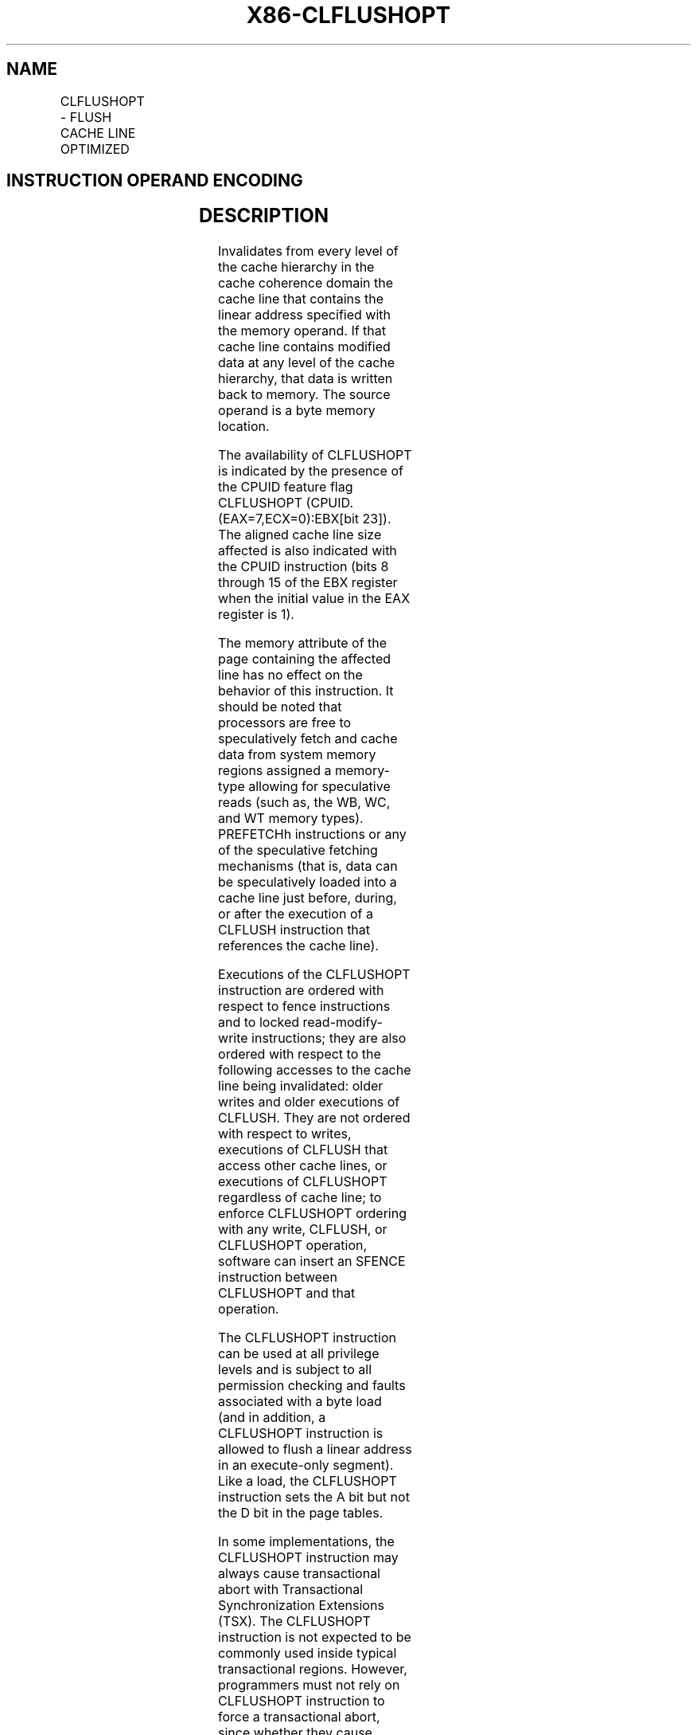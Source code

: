 .nh
.TH "X86-CLFLUSHOPT" "7" "May 2019" "TTMO" "Intel x86-64 ISA Manual"
.SH NAME
CLFLUSHOPT - FLUSH CACHE LINE OPTIMIZED
.TS
allbox;
l l l l l 
l l l l l .
\fB\fCOpcode / Instruction\fR	\fB\fCOp/En\fR	\fB\fC64\-bit Mode\fR	\fB\fCCompat/Leg Mode\fR	\fB\fCDescription\fR
NFx 66 0F AE /7 CLFLUSHOPT m8	M	Valid	Valid	T{
Flushes cache line containing m8.
T}
.TE

.SH INSTRUCTION OPERAND ENCODING
.TS
allbox;
l l l l l 
l l l l l .
Op/En	Operand 1	Operand 2	Operand 3	Operand 4
M	ModRM:r/m (w)	NA	NA	NA
.TE

.SH DESCRIPTION
.PP
Invalidates from every level of the cache hierarchy in the cache
coherence domain the cache line that contains the linear address
specified with the memory operand. If that cache line contains modified
data at any level of the cache hierarchy, that data is written back to
memory. The source operand is a byte memory location.

.PP
The availability of CLFLUSHOPT is indicated by the presence of the CPUID
feature flag CLFLUSHOPT (CPUID.(EAX=7,ECX=0):EBX[bit 23]). The aligned
cache line size affected is also indicated with the CPUID instruction
(bits 8 through 15 of the EBX register when the initial value in the EAX
register is 1).

.PP
The memory attribute of the page containing the affected line has no
effect on the behavior of this instruction. It should be noted that
processors are free to speculatively fetch and cache data from system
memory regions assigned a memory\-type allowing for speculative reads
(such as, the WB, WC, and WT memory types). PREFETCHh instructions or
any of the speculative fetching mechanisms (that is, data can be
speculatively loaded into a cache line just before, during, or after the
execution of a CLFLUSH instruction that references the cache line).

.PP
Executions of the CLFLUSHOPT instruction are ordered with respect to
fence instructions and to locked read\-modify\-write instructions; they
are also ordered with respect to the following accesses to the cache
line being invalidated: older writes and older executions of CLFLUSH.
They are not ordered with respect to writes, executions of CLFLUSH that
access other cache lines, or executions of CLFLUSHOPT regardless of
cache line; to enforce CLFLUSHOPT ordering with any write, CLFLUSH, or
CLFLUSHOPT operation, software can insert an SFENCE instruction between
CLFLUSHOPT and that operation.

.PP
The CLFLUSHOPT instruction can be used at all privilege levels and is
subject to all permission checking and faults associated with a byte
load (and in addition, a CLFLUSHOPT instruction is allowed to flush a
linear address in an execute\-only segment). Like a load, the CLFLUSHOPT
instruction sets the A bit but not the D bit in the page tables.

.PP
In some implementations, the CLFLUSHOPT instruction may always cause
transactional abort with Transactional Synchronization Extensions (TSX).
The CLFLUSHOPT instruction is not expected to be commonly used inside
typical transactional regions. However, programmers must not rely on
CLFLUSHOPT instruction to force a transactional abort, since whether
they cause transactional abort is implementation dependent.

.PP
CLFLUSHOPT operation is the same in non\-64\-bit modes and 64\-bit mode.

.SH OPERATION
.PP
.RS

.nf
Flush\_Cache\_Line\_Optimized(SRC);

.fi
.RE

.SH INTEL C/C++ COMPILER INTRINSIC EQUIVALENTS
.PP
.RS

.nf
CLFLUSHOPT:void \_mm\_clflushopt(void const *p)

.fi
.RE

.SH PROTECTED MODE EXCEPTIONS
.TS
allbox;
l l 
l l .
#GP(0)	T{
For an illegal memory operand effective address in the CS, DS, ES, FS or GS segments.
T}
#SS(0)	T{
For an illegal address in the SS segment.
T}
#PF(fault\-code)	For a page fault.
#UD	T{
If CPUID.(EAX=7,ECX=0):EBX.CLFLUSHOPT
T}
[
bit 23
]
 = 0.
	If the LOCK prefix is used.
	T{
If an instruction prefix F2H or F3H is used.
T}
.TE

.SH REAL\-ADDRESS MODE EXCEPTIONS
.TS
allbox;
l l 
l l .
#GP	T{
If any part of the operand lies outside the effective address space from 0 to FFFFH.
T}
#UD	T{
If CPUID.(EAX=7,ECX=0):EBX.CLFLUSHOPT
T}
[
bit 23
]
 = 0.
	If the LOCK prefix is used.
	T{
If an instruction prefix F2H or F3H is used.
T}
.TE

.SH VIRTUAL\-8086 MODE EXCEPTIONS
.PP
Same exceptions as in real address mode.

.TS
allbox;
l l 
l l .
#PF(fault\-code)	For a page fault.
.TE

.SH COMPATIBILITY MODE EXCEPTIONS
.PP
Same exceptions as in protected mode.

.SH 64\-BIT MODE EXCEPTIONS
.TS
allbox;
l l 
l l .
#SS(0)	T{
If a memory address referencing the SS segment is in a non\-canonical form.
T}
#GP(0)	T{
If the memory address is in a non\-canonical form.
T}
#PF(fault\-code)	For a page fault.
#UD	T{
If CPUID.(EAX=7,ECX=0):EBX.CLFLUSHOPT
T}
[
bit 23
]
 = 0.
	If the LOCK prefix is used.
	T{
If an instruction prefix F2H or F3H is used.
T}
.TE

.SH SEE ALSO
.PP
x86\-manpages(7) for a list of other x86\-64 man pages.

.SH COLOPHON
.PP
This UNOFFICIAL, mechanically\-separated, non\-verified reference is
provided for convenience, but it may be incomplete or broken in
various obvious or non\-obvious ways. Refer to Intel® 64 and IA\-32
Architectures Software Developer’s Manual for anything serious.

.br
This page is generated by scripts; therefore may contain visual or semantical bugs. Please report them (or better, fix them) on https://github.com/ttmo-O/x86-manpages.

.br
Copyleft TTMO 2020 (Turkish Unofficial Chamber of Reverse Engineers - https://ttmo.re).
